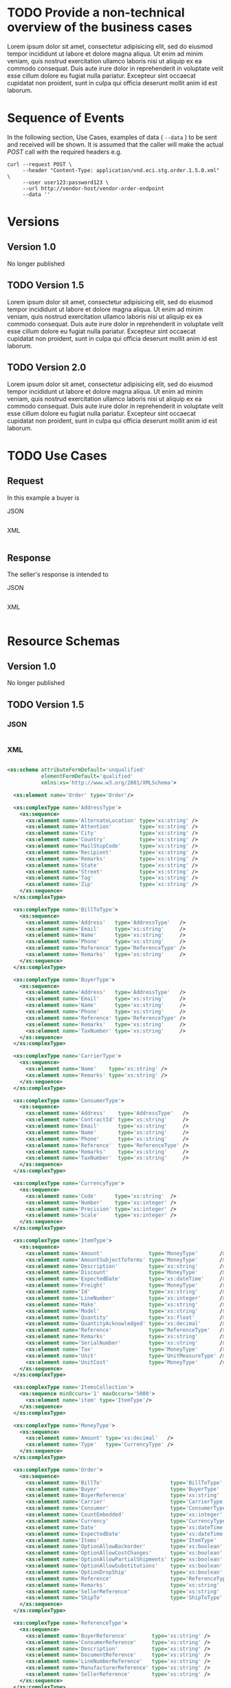 # -*- mode: org -*-

#+PROPERTY: mkdirp yes

* TODO Provide a non-technical overview of the business cases

Lorem ipsum dolor sit amet, consectetur adipisicing elit, sed do eiusmod tempor incididunt ut labore
et dolore magna aliqua. Ut enim ad minim veniam, quis nostrud exercitation ullamco laboris nisi ut
aliquip ex ea commodo consequat. Duis aute irure dolor in reprehenderit in voluptate velit esse cillum
dolore eu fugiat nulla pariatur. Excepteur sint occaecat cupidatat non proident, sunt in culpa qui
officia deserunt mollit anim id est laborum.

* Sequence of Events

#+BEGIN_SRC plantuml :file ./images/order-sequence.puml.png :exports results
@startuml order-sequence.png
Buyer -> Seller: [ POST ] order
Seller -> Buyer: order<U+0394> | error
@enduml
#+END_SRC

In the following section, Use Cases, examples of data ( ~--data~ ) to be sent and
received will be shown. It is assumed that the caller will make the actual /POST/
call with the required headers e.g.

#+BEGIN_SRC shell
  curl --request POST \
       --header "Content-Type: application/vnd.eci.stg.order.1.5.0.xml" \
       --user user123:password123 \
       --url http://vendor-host/vendor-order-endpoint
       --data ''
#+END_SRC

* Versions

** Version 1.0

No longer published

** TODO Version 1.5

Lorem ipsum dolor sit amet, consectetur adipisicing elit, sed do eiusmod tempor incididunt ut labore
et dolore magna aliqua. Ut enim ad minim veniam, quis nostrud exercitation ullamco laboris nisi ut
aliquip ex ea commodo consequat. Duis aute irure dolor in reprehenderit in voluptate velit esse cillum
dolore eu fugiat nulla pariatur. Excepteur sint occaecat cupidatat non proident, sunt in culpa qui
officia deserunt mollit anim id est laborum.

** TODO Version 2.0

Lorem ipsum dolor sit amet, consectetur adipisicing elit, sed do eiusmod tempor incididunt ut labore
et dolore magna aliqua. Ut enim ad minim veniam, quis nostrud exercitation ullamco laboris nisi ut
aliquip ex ea commodo consequat. Duis aute irure dolor in reprehenderit in voluptate velit esse cillum
dolore eu fugiat nulla pariatur. Excepteur sint occaecat cupidatat non proident, sunt in culpa qui
officia deserunt mollit anim id est laborum.

* TODO Use Cases

** Request

In this example a buyer is

**** JSON
#+BEGIN_SRC json :tangle ./rsrc-schema/tst/vnd.eci.stg.order.1.5.0-request.json
#+END_SRC

**** XML
#+BEGIN_SRC xml :tangle ./rsrc-schema/tst/vnd.eci.stg.order.1.5.0-cost-request.xml
#+END_SRC

** Response

The seller's response is intended to

**** JSON
#+BEGIN_SRC json :tangle ./rsrc-schema/tst/vnd.eci.stg.order.1.5.0-response.json
#+END_SRC

**** XML
#+BEGIN_SRC xml :tangle ./rsrc-schema/tst/vnd.eci.stg.order.1.5.0-responses.xml
#+END_SRC

* Resource Schemas

** Version 1.0

No longer published

** TODO Version 1.5

*** JSON

#+BEGIN_SRC json :tangle ./rsrc-schema/src/vnd.eci.stg.order.1.5.0.json
#+END_SRC

*** XML

#+BEGIN_SRC xml :tangle ./rsrc-schema/src/vnd.eci.stg.order.1.5.0.xsd

  <xs:schema attributeFormDefault='unqualified'
             elementFormDefault='qualified'
             xmlns:xs='http://www.w3.org/2001/XMLSchema'>

    <xs:element name='Order' type='Order'/>

    <xs:complexType name='AddressType'>
      <xs:sequence>
        <xs:element name='AlternateLocation' type='xs:string' />
        <xs:element name='Attention'         type='xs:string' />
        <xs:element name='City'              type='xs:string' />
        <xs:element name='Country'           type='xs:string' />
        <xs:element name='MailStopCode'      type='xs:string' />
        <xs:element name='Recipient'         type='xs:string' />
        <xs:element name='Remarks'           type='xs:string' />
        <xs:element name='State'             type='xs:string' />
        <xs:element name='Street'            type='xs:string' />
        <xs:element name='Tag'               type='xs:string' />
        <xs:element name='Zip'               type='xs:string' />
      </xs:sequence>
    </xs:complexType>

    <xs:complexType name='BillToType'>
      <xs:sequence>
        <xs:element name='Address'   type='AddressType'   />
        <xs:element name='Email'     type='xs:string'     />
        <xs:element name='Name'      type='xs:string'     />
        <xs:element name='Phone'     type='xs:string'     />
        <xs:element name='Reference' type='ReferenceType' />
        <xs:element name='Remarks'   type='xs:string'     />
      </xs:sequence>
    </xs:complexType>

    <xs:complexType name='BuyerType'>
      <xs:sequence>
        <xs:element name='Address'   type='AddressType'   />
        <xs:element name='Email'     type='xs:string'     />
        <xs:element name='Name'      type='xs:string'     />
        <xs:element name='Phone'     type='xs:string'     />
        <xs:element name='Reference' type='ReferenceType' />
        <xs:element name='Remarks'   type='xs:string'     />
        <xs:element name='TaxNumber' type='xs:string'     />
      </xs:sequence>
    </xs:complexType>

    <xs:complexType name='CarrierType'>
      <xs:sequence>
        <xs:element name='Name'    type='xs:string' />
        <xs:element name='Remarks' type='xs:string' />
      </xs:sequence>
    </xs:complexType>

    <xs:complexType name='ConsumerType'>
      <xs:sequence>
        <xs:element name='Address'    type='AddressType'   />
        <xs:element name='ContractId' type='xs:string'     />
        <xs:element name='Email'      type='xs:string'     />
        <xs:element name='Name'       type='xs:string'     />
        <xs:element name='Phone'      type='xs:string'     />
        <xs:element name='Reference'  type='ReferenceType' />
        <xs:element name='Remarks'    type='xs:string'     />
        <xs:element name='TaxNumber'  type='xs:string'     />
      </xs:sequence>
    </xs:complexType>

    <xs:complexType name='CurrencyType'>
      <xs:sequence>
        <xs:element name='Code'      type='xs:string'  />
        <xs:element name='Number'    type='xs:integer' />
        <xs:element name='Precision' type='xs:integer' />
        <xs:element name='Scale'     type='xs:integer' />
      </xs:sequence>
    </xs:complexType>

    <xs:complexType name='ItemType'>
      <xs:sequence>
        <xs:element name='Amount'               type='MoneyType'       />
        <xs:element name='AmountSubjectToTerms' type='MoneyType'       />
        <xs:element name='Description'          type='xs:string'       />
        <xs:element name='Discount'             type='MoneyType'       />
        <xs:element name='ExpectedDate'         type='xs:dateTime'     />
        <xs:element name='Freight'              type='MoneyType'       />
        <xs:element name='Id'                   type='xs:string'       />
        <xs:element name='LineNumber'           type='xs:integer'      />
        <xs:element name='Make'                 type='xs:string'       />
        <xs:element name='Model'                type='xs:string'       />
        <xs:element name='Quantity'             type='xs:float'        />
        <xs:element name='QuantityAcknowledged' type='xs:decimal'      />
        <xs:element name='Reference'            type='ReferenceType'   />
        <xs:element name='Remarks'              type='xs:string'       />
        <xs:element name='SerialNumber'         type='xs:string'       />
        <xs:element name='Tax'                  type='MoneyType'       />
        <xs:element name='Unit'                 type='UnitMeasureType' />
        <xs:element name='UnitCost'             type='MoneyType'       />
      </xs:sequence>
    </xs:complexType>

    <xs:complexType name='ItemsCollection'>
      <xs:sequence minOccurs='1' maxOccurs='5000'>
        <xs:element name='item' type='ItemType'/>
      </xs:sequence>
    </xs:complexType>

    <xs:complexType name='MoneyType'>
      <xs:sequence>
        <xs:element name='Amount' type='xs:decimal'   />
        <xs:element name='Type'   type='CurrencyType' />
      </xs:sequence>
    </xs:complexType>

    <xs:complexType name='Order'>
      <xs:sequence>
        <xs:element name='BillTo'                      type='BillToType'    />
        <xs:element name='Buyer'                       type='BuyerType'     />
        <xs:element name='BuyerReference'              type='xs:string'     />
        <xs:element name='Carrier'                     type='CarrierType'   />
        <xs:element name='Consumer'                    type='ConsumerType'  />
        <xs:element name='CountEmbedded'               type='xs:integer'    />
        <xs:element name='Currency'                    type='CurrencyType'  />
        <xs:element name='Date'                        type='xs:dateTime'   />
        <xs:element name='ExpectedDate'                type='xs:dateTime'   />
        <xs:element name='Items'                       type='ItemType'      />
        <xs:element name='OptionAllowBackorder'        type='xs:boolean'    />
        <xs:element name='OptionAllowCostChanges'      type='xs:boolean'    />
        <xs:element name='OptionAllowPartialShipments' type='xs:boolean'    />
        <xs:element name='OptionAllowSubstitutions'    type='xs:boolean'    />
        <xs:element name='OptionDropShip'              type='xs:boolean'    />
        <xs:element name='Reference'                   type='ReferenceType' />
        <xs:element name='Remarks'                     type='xs:string'     />
        <xs:element name='SellerReference'             type='xs:string'     />
        <xs:element name='ShipTo'                      type='ShipToType'    />
      </xs:sequence>
    </xs:complexType>

    <xs:complexType name='ReferenceType'>
      <xs:sequence>
        <xs:element name='BuyerReference'        type='xs:string' />
        <xs:element name='ConsumerReference'     type='xs:string' />
        <xs:element name='Description'           type='xs:string' />
        <xs:element name='DocumentReference'     type='xs:string' />
        <xs:element name='LineNumberReference'   type='xs:string' />
        <xs:element name='ManufacturerReference' type='xs:string' />
        <xs:element name='SellerReference'       type='xs:string' />
      </xs:sequence>
    </xs:complexType>

    <xs:complexType name='ShipToType'>
      <xs:sequence>
        <xs:element name='Address'   type='AddressType'   />
        <xs:element name='Email'     type='xs:string'     />
        <xs:element name='Name'      type='xs:string'     />
        <xs:element name='Phone'     type='xs:string'     />
        <xs:element name='Reference' type='ReferenceType' />
        <xs:element name='Remarks'   type='xs:string'     />
      </xs:sequence>
    </xs:complexType>

    <xs:complexType name='UnitMeasureType'>
      <xs:sequence>
        <xs:element name='Description'     type='xs:string'  />
        <xs:element name='MachineFacingID' type='xs:string'  />
        <xs:element name='Quantity'        type='xs:decimal' />
      </xs:sequence>
    </xs:complexType>

  </xs:schema>

#+END_SRC

** TODO Version 2.0

*** JSON

#+BEGIN_SRC json :tangle ./rsrc-schema/src/vnd.eci.stg.order.2.0.0.json
#+END_SRC

*** XML

#+BEGIN_SRC xml :tangle ./rsrc-schema/src/vnd.eci.stg.order.2.0.0.xsd
#+END_SRC

* Testing

#+BEGIN_SRC shell :exports both :results verbatim
  ./test-json.sh 2>&1
  ./test-xml.sh 2>&1
  xmllint --noout --schema ./rsrc-schema/src/vnd.eci.stg.order.1.5.0.xsd ./rsrc-schema/tst/vnd.eci.stg.order.1.5.0*.xml
  xmllint --noout --schema ./rsrc-schema/src/vnd.eci.stg.order.2.0.0.xsd ./rsrc-schema/tst/vnd.eci.stg.order.2.0.0*.xml
#+END_SRC
